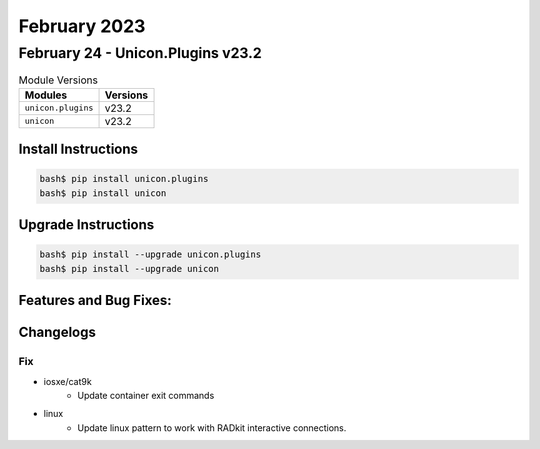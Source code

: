February 2023
==========

February 24 - Unicon.Plugins v23.2 
------------------------



.. csv-table:: Module Versions
    :header: "Modules", "Versions"

        ``unicon.plugins``, v23.2 
        ``unicon``, v23.2 

Install Instructions
^^^^^^^^^^^^^^^^^^^^

.. code-block:: bash

    bash$ pip install unicon.plugins
    bash$ pip install unicon

Upgrade Instructions
^^^^^^^^^^^^^^^^^^^^

.. code-block:: bash

    bash$ pip install --upgrade unicon.plugins
    bash$ pip install --upgrade unicon

Features and Bug Fixes:
^^^^^^^^^^^^^^^^^^^^^^^




Changelogs
^^^^^^^^^^

--------------------------------------------------------------------------------
                                      Fix                                       
--------------------------------------------------------------------------------

* iosxe/cat9k
    * Update container exit commands

* linux
    * Update linux pattern to work with RADkit interactive connections.


